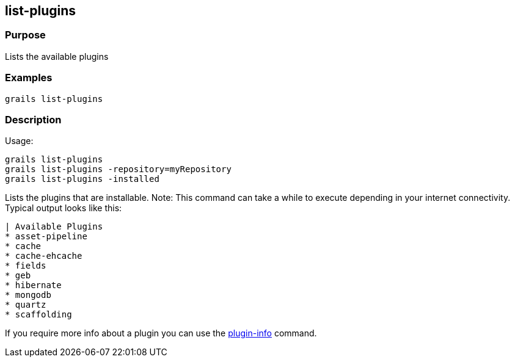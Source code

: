
== list-plugins



=== Purpose


Lists the available plugins


=== Examples


[source,groovy]
----
grails list-plugins
----


=== Description


Usage:
[source,groovy]
----
grails list-plugins
grails list-plugins -repository=myRepository
grails list-plugins -installed
----

Lists the plugins that are installable. Note: This command can take a while to execute depending in your internet connectivity. Typical output looks like this:

[source,groovy]
----
| Available Plugins
* asset-pipeline
* cache
* cache-ehcache
* fields
* geb
* hibernate
* mongodb
* quartz
* scaffolding
----

If you require more info about a plugin you can use the link:plugin-info.html[plugin-info] command.
